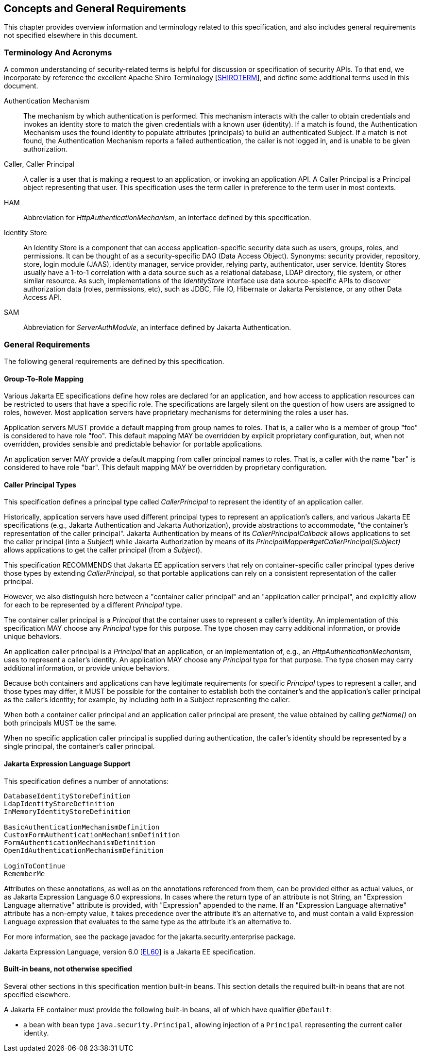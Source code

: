 [[concepts]]

== Concepts and General Requirements

This chapter provides overview information and terminology related to this specification, and also includes general requirements not specified elsewhere in this document.

=== Terminology And Acronyms

A common understanding of security-related terms is helpful for discussion or specification of security APIs. To that end, we incorporate by reference the excellent Apache Shiro Terminology [https://shiro.apache.org/terminology.html[SHIROTERM]], and define some additional terms used in this document.

Authentication Mechanism ::
The mechanism by which authentication is performed. This mechanism interacts with the caller to obtain credentials and invokes an identity store to match the given credentials with a known user (identity). If a match is found, the Authentication Mechanism uses the found identity to populate attributes (principals) to build an authenticated Subject. If a match is not found, the Authentication Mechanism reports a failed authentication, the caller is not logged in, and is unable to be given authorization.

Caller, Caller Principal::
A caller is a user that is making a request to an application, or invoking an application API. A Caller Principal is a Principal object representing that user. This specification uses the term caller in preference to the term user in most contexts.

HAM::
Abbreviation for _HttpAuthenticationMechanism_, an interface defined by this specification.

Identity Store::
An Identity Store is a component that can access application-specific security data such as users, groups, roles, and permissions. It can be thought of as a security-specific DAO (Data Access Object). Synonyms: security provider, repository, store, login module (JAAS), identity manager, service provider, relying party, authenticator, user service. Identity Stores usually have a 1-to-1 correlation with a data source such as a relational database, LDAP directory, file system, or other similar resource. As such, implementations of the _IdentityStore_ interface use data source-specific APIs to discover authorization data (roles, permissions, etc), such as JDBC, File IO, Hibernate or Jakarta Persistence, or any other Data Access API.

SAM::
Abbreviation for _ServerAuthModule_, an interface defined by Jakarta Authentication.

=== General Requirements

The following general requirements are defined by this specification.

==== Group-To-Role Mapping

Various Jakarta EE specifications define how roles are declared for an application, and how access to application resources can be restricted to users that have a specific role. The specifications are largely silent on the question of how users are assigned to roles, however. Most application servers have proprietary mechanisms for determining the roles a user has.

Application servers MUST provide a default mapping from group names to roles. That is, a caller who is a member of group "foo" is considered to have role "foo". This default mapping MAY be overridden by explicit proprietary configuration, but, when not overridden, provides sensible and predictable behavior for portable applications.

An application server MAY provide a default mapping from caller principal names to roles. That is, a caller with the name "bar" is considered to have role "bar". This default mapping MAY be overridden by proprietary configuration.

==== Caller Principal Types

This specification defines a principal type called _CallerPrincipal_ to represent the identity of an application caller. 

Historically, application servers have used different principal types to represent an application's callers, and various Jakarta EE specifications (e.g., Jakarta Authentication and Jakarta Authorization), provide abstractions to accommodate, "the container's representation of the caller principal". Jakarta Authentication by means of its _CallerPrincipalCallback_ allows applications to set the caller principal (into a _Subject_) while Jakarta Authorization by means of its _PrincipalMapper#getCallerPrincipal(Subject)_ allows applications to get the caller principal (from a _Subject_).

This specification RECOMMENDS that Jakarta EE application servers that rely on container-specific caller principal types derive those types by extending _CallerPrincipal_, so that portable applications can rely on a consistent representation of the caller principal.

However, we also distinguish here between a "container caller principal" and an "application caller principal", and explicitly allow for each to be represented by a different _Principal_ type.

The container caller principal is a _Principal_ that the container uses to represent a caller's identity. An implementation of this specification MAY choose any _Principal_ type for this purpose. The type chosen may carry additional information, or provide unique behaviors.

An application caller principal is a _Principal_ that an application, or an implementation of, e.g., an _HttpAuthenticationMechanism_, uses to represent a caller's identity. An application MAY choose any _Principal_ type for that purpose. The type chosen may carry additional information, or provide unique behaviors.

Because both containers and applications can have legitimate requirements for specific _Principal_ types to represent a caller, and those types may differ, it MUST be possible for the container to establish both the container's and the application's caller principal as the caller's identity; for example, by including both in a Subject representing the caller.

When both a container caller principal and an application caller principal are present, the value obtained by calling _getName()_ on both principals MUST be the same.

When no specific application caller principal is supplied during authentication, the caller's identity should be represented by a single principal, the container's caller principal.

==== Jakarta Expression Language Support

This specification defines a number of annotations:

[source,java]
----
DatabaseIdentityStoreDefinition
LdapIdentityStoreDefinition
InMemoryIdentityStoreDefinition

BasicAuthenticationMechanismDefinition
CustomFormAuthenticationMechanismDefinition
FormAuthenticationMechanismDefinition
OpenIdAuthenticationMechanismDefinition

LoginToContinue
RememberMe
----

Attributes on these annotations, as well as on the annotations referenced from them, can be provided either as actual values, or as Jakarta Expression Language 6.0 expressions. In cases where the return type of an attribute is not String, an "Expression Language alternative" attribute is provided, with "Expression" appended to the name. If an "Expression Language alternative" attribute has a non-empty value, it takes precedence over the attribute it's an alternative to, and must contain a valid Expression Language expression that evaluates to the same type as the attribute it's an alternative to.

For more information, see the package javadoc for the jakarta.security.enterprise package.
 
Jakarta Expression Language, version 6.0 [https://jakarta.ee/specifications/expression-language/6.0/[EL60]] is a Jakarta EE specification.

==== Built-in beans, not otherwise specified

Several other sections in this specification mention built-in beans. This section details the required built-in beans that are not specified elsewhere.

A Jakarta EE container must provide the following built-in beans, all of which have qualifier `@Default`:

* a bean with bean type `java.security.Principal`, allowing injection of a `Principal` representing the current caller identity.
